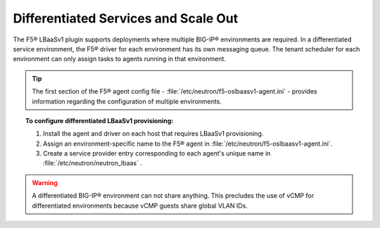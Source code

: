 .. _differentiated-services-scaleout:

Differentiated Services and Scale Out
-------------------------------------

The F5® LBaaSv1 plugin supports deployments where multiple BIG-IP® environments are required. In a differentiated service environment, the F5® driver for each environment has its own messaging queue. The tenant scheduler for each environment can only assign tasks to agents running in that environment.

.. tip::

    The first section of the F5® agent config file - :file:`/etc/neutron/f5-oslbaasv1-agent.ini` - provides information regarding the configuration of multiple environments.

.. topic:: To configure differentiated LBaaSv1 provisioning:

    1. Install the agent and driver on each host that requires LBaaSv1 provisioning.

    2. Assign an environment-specific name to the F5® agent in :file:`/etc/neutron/f5-oslbaasv1-agent.ini`.

    3. Create a service provider entry corresponding to each agent's unique name in :file:`/etc/neutron/neutron_lbaas` .


.. warning::

    A differentiated BIG-IP® environment can not share anything. This precludes the use of vCMP for differentiated environments because vCMP guests share global VLAN IDs.

